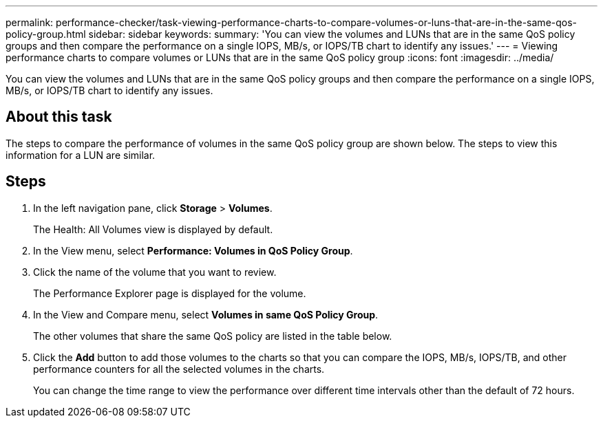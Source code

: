 ---
permalink: performance-checker/task-viewing-performance-charts-to-compare-volumes-or-luns-that-are-in-the-same-qos-policy-group.html
sidebar: sidebar
keywords: 
summary: 'You can view the volumes and LUNs that are in the same QoS policy groups and then compare the performance on a single IOPS, MB/s, or IOPS/TB chart to identify any issues.'
---
= Viewing performance charts to compare volumes or LUNs that are in the same QoS policy group
:icons: font
:imagesdir: ../media/

[.lead]
You can view the volumes and LUNs that are in the same QoS policy groups and then compare the performance on a single IOPS, MB/s, or IOPS/TB chart to identify any issues.

== About this task

The steps to compare the performance of volumes in the same QoS policy group are shown below. The steps to view this information for a LUN are similar.

== Steps

. In the left navigation pane, click *Storage* > *Volumes*.
+
The Health: All Volumes view is displayed by default.

. In the View menu, select *Performance: Volumes in QoS Policy Group*.
. Click the name of the volume that you want to review.
+
The Performance Explorer page is displayed for the volume.

. In the View and Compare menu, select *Volumes in same QoS Policy Group*.
+
The other volumes that share the same QoS policy are listed in the table below.

. Click the *Add* button to add those volumes to the charts so that you can compare the IOPS, MB/s, IOPS/TB, and other performance counters for all the selected volumes in the charts.
+
You can change the time range to view the performance over different time intervals other than the default of 72 hours.
